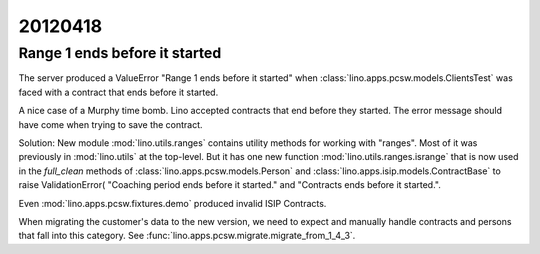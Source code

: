 20120418
========


Range 1 ends before it started
------------------------------

The server produced a ValueError "Range 1 ends before it started" 
when :class:`lino.apps.pcsw.models.ClientsTest` 
was faced with a contract that ends before it started. 

A nice case of a Murphy time bomb. Lino accepted contracts that 
end before they started. The error message should have come when 
trying to save the contract.

Solution:
New module :mod:`lino.utils.ranges` 
contains utility methods for working with "ranges".
Most of it was previously in :mod:`lino.utils` at the top-level.
But it has one new function :mod:`lino.utils.ranges.isrange` 
that is now used in 
the `full_clean` methods of
:class:`lino.apps.pcsw.models.Person`
and
:class:`lino.apps.isip.models.ContractBase`
to raise ValidationError(
"Coaching period ends before it started." and 
"Contracts ends before it started.".

Even :mod:`lino.apps.pcsw.fixtures.demo` produced invalid ISIP Contracts.

When migrating the customer's data to the new version, we need to expect 
and manually handle contracts and persons that fall into this category.
See :func:`lino.apps.pcsw.migrate.migrate_from_1_4_3`.
